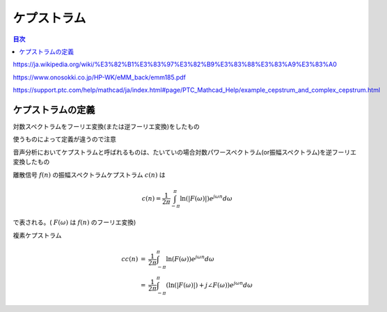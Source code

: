 ==============================================================================
ケプストラム
==============================================================================




.. contents:: 目次

https://ja.wikipedia.org/wiki/%E3%82%B1%E3%83%97%E3%82%B9%E3%83%88%E3%83%A9%E3%83%A0

https://www.onosokki.co.jp/HP-WK/eMM_back/emm185.pdf

https://support.ptc.com/help/mathcad/ja/index.html#page/PTC_Mathcad_Help/example_cepstrum_and_complex_cepstrum.html

ケプストラムの定義
==============================================================================
対数スペクトラムをフーリエ変換(または逆フーリエ変換)をしたもの

使うものによって定義が違うので注意

音声分析においてケプストラムと呼ばれるものは、たいていの場合対数パワースペクトラム(or振幅スペクトラム)を逆フーリエ変換したもの

離散信号 :math:`f(n)` の振幅スペクトラムケプストラム :math:`c(n)` は

.. math::
    c(n) = \frac{1}{2\pi} \int^{\pi}_{-\pi} \ln(|F(\omega)|)e^{j\omega n}d\omega

で表される。( :math:`F(\omega)` は :math:`f(n)` のフーリエ変換)

複素ケプストラム

.. math::
    \begin{eqnarray}
    cc(n) &=& \frac{1}{2\pi} \int^{\pi}_{-\pi} \ln(F(\omega))e^{j\omega n}d\omega\\
    &=& \frac{1}{2\pi} \int^{\pi}_{-\pi} (\ln(|F(\omega)|)+j\angle F(\omega))e^{j\omega n}d\omega
    \end{eqnarray}
